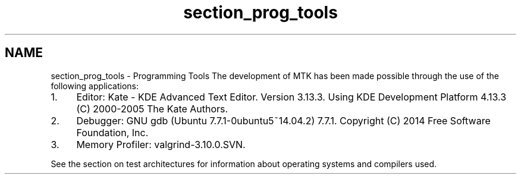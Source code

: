 .TH "section_prog_tools" 3 "Mon Dec 14 2015" "MTK: Mimetic Methods Toolkit" \" -*- nroff -*-
.ad l
.nh
.SH NAME
section_prog_tools \- Programming Tools 
The development of MTK has been made possible through the use of the following applications:
.IP "1." 4
Editor: Kate - KDE Advanced Text Editor\&. Version 3\&.13\&.3\&. Using KDE Development Platform 4\&.13\&.3 (C) 2000-2005 The Kate Authors\&.
.IP "2." 4
Debugger: GNU gdb (Ubuntu 7\&.7\&.1-0ubuntu5~14\&.04\&.2) 7\&.7\&.1\&. Copyright (C) 2014 Free Software Foundation, Inc\&.
.IP "3." 4
Memory Profiler: valgrind-3\&.10\&.0\&.SVN\&.
.PP
.PP
See the section on test architectures for information about operating systems and compilers used\&. 
